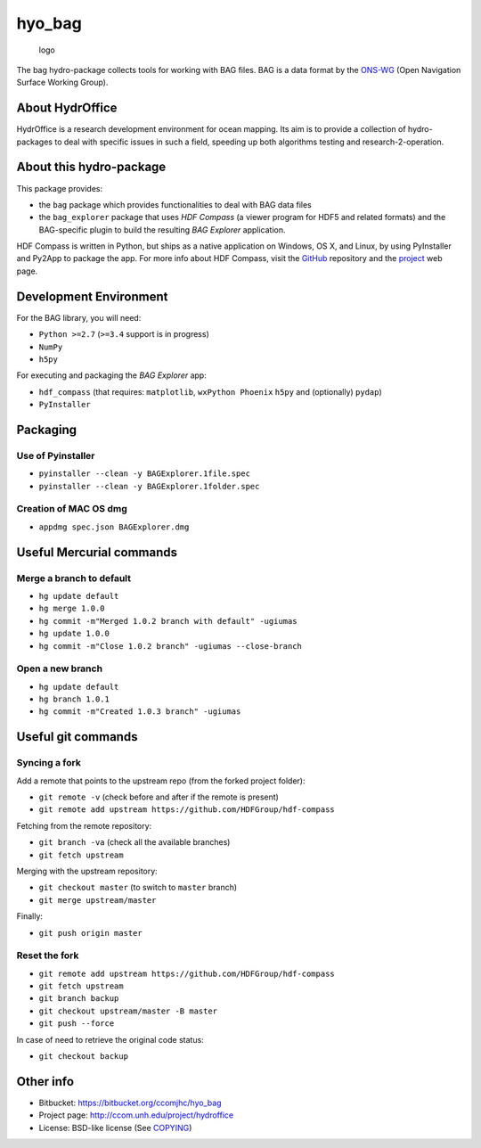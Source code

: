hyo\_bag
========

.. figure:: https://bitbucket.org/ccomjhc/hyo_bag/raw/tip/hydroffice/bag/gui/media/favicon.png
   :alt: logo

   logo

The bag hydro-package collects tools for working with BAG files. BAG is
a data format by the `ONS-WG <http://www.opennavsurf.org/>`__ (Open
Navigation Surface Working Group).

About HydrOffice
----------------

HydrOffice is a research development environment for ocean mapping. Its
aim is to provide a collection of hydro-packages to deal with specific
issues in such a field, speeding up both algorithms testing and
research-2-operation.

About this hydro-package
------------------------

This package provides:

-  the ``bag`` package which provides functionalities to deal with BAG
   data files

-  the ``bag_explorer`` package that uses *HDF Compass* (a viewer
   program for HDF5 and related formats) and the BAG-specific plugin to
   build the resulting *BAG Explorer* application.

HDF Compass is written in Python, but ships as a native application on
Windows, OS X, and Linux, by using PyInstaller and Py2App to package the
app. For more info about HDF Compass, visit the
`GitHub <http://github.com/HDFGroup/hdf-compass>`__ repository and the
`project <https://www.hdfgroup.org/projects/compass/>`__ web page.

Development Environment
-----------------------

For the BAG library, you will need:

-  ``Python >=2.7`` (``>=3.4`` support is in progress)
-  ``NumPy``
-  ``h5py``

For executing and packaging the *BAG Explorer* app:

-  ``hdf_compass`` (that requires: ``matplotlib``, ``wxPython Phoenix``
   ``h5py`` and (optionally) ``pydap``)
-  ``PyInstaller``

Packaging
---------

Use of Pyinstaller
~~~~~~~~~~~~~~~~~~

-  ``pyinstaller --clean -y BAGExplorer.1file.spec``
-  ``pyinstaller --clean -y BAGExplorer.1folder.spec``

Creation of MAC OS dmg
~~~~~~~~~~~~~~~~~~~~~~

-  ``appdmg spec.json BAGExplorer.dmg``

Useful Mercurial commands
-------------------------

Merge a branch to default
~~~~~~~~~~~~~~~~~~~~~~~~~

-  ``hg update default``
-  ``hg merge 1.0.0``
-  ``hg commit -m"Merged 1.0.2 branch with default" -ugiumas``
-  ``hg update 1.0.0``
-  ``hg commit -m"Close 1.0.2 branch" -ugiumas --close-branch``

Open a new branch
~~~~~~~~~~~~~~~~~

-  ``hg update default``
-  ``hg branch 1.0.1``
-  ``hg commit -m"Created 1.0.3 branch" -ugiumas``

Useful git commands
-------------------

Syncing a fork
~~~~~~~~~~~~~~

Add a remote that points to the upstream repo (from the forked project
folder):

-  ``git remote -v`` (check before and after if the remote is present)
-  ``git remote add upstream https://github.com/HDFGroup/hdf-compass``

Fetching from the remote repository:

-  ``git branch -va`` (check all the available branches)
-  ``git fetch upstream``

Merging with the upstream repository:

-  ``git checkout master`` (to switch to ``master`` branch)
-  ``git merge upstream/master``

Finally:

-  ``git push origin master``

Reset the fork
~~~~~~~~~~~~~~

-  ``git remote add upstream https://github.com/HDFGroup/hdf-compass``
-  ``git fetch upstream``
-  ``git branch backup``
-  ``git checkout upstream/master -B master``
-  ``git push --force``

In case of need to retrieve the original code status:

-  ``git checkout backup``

Other info
----------

-  Bitbucket: https://bitbucket.org/ccomjhc/hyo_bag
-  Project page: http://ccom.unh.edu/project/hydroffice
-  License: BSD-like license (See
   `COPYING <https://bitbucket.org/ccomjhc/hyo_bag/raw/tip/COPYING.txt>`__)